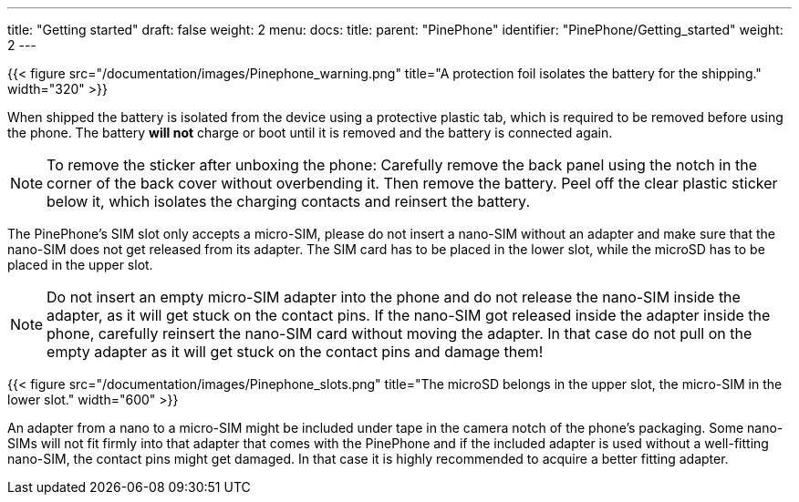 ---
title: "Getting started"
draft: false
weight: 2
menu:
  docs:
    title:
    parent: "PinePhone"
    identifier: "PinePhone/Getting_started"
    weight: 2
---

{{< figure src="/documentation/images/Pinephone_warning.png" title="A protection foil isolates the battery for the shipping." width="320" >}}

When shipped the battery is isolated from the device using a protective plastic tab, which is required to be removed before using the phone. The battery *will not* charge or boot until it is removed and the battery is connected again.

NOTE: To remove the sticker after unboxing the phone: Carefully remove the back panel using the notch in the corner of the back cover without overbending it. Then remove the battery. Peel off the clear plastic sticker below it, which isolates the charging contacts and reinsert the battery.

The PinePhone's SIM slot only accepts a micro-SIM, please do not insert a nano-SIM without an adapter and make sure that the nano-SIM does not get released from its adapter. The SIM card has to be placed in the lower slot, while the microSD has to be placed in the upper slot.

NOTE: Do not insert an empty micro-SIM adapter into the phone and do not release the nano-SIM inside the adapter, as it will get stuck on the contact pins. If the nano-SIM got released inside the adapter inside the phone, carefully reinsert the nano-SIM card without moving the adapter. In that case do not pull on the empty adapter as it will get stuck on the contact pins and damage them!

{{< figure src="/documentation/images/Pinephone_slots.png" title="The microSD belongs in the upper slot, the micro-SIM in the lower slot." width="600" >}}

An adapter from a nano to a micro-SIM might be included under tape in the camera notch of the phone's packaging. Some nano-SIMs will not fit firmly into that adapter that comes with the PinePhone and if the included adapter is used without a well-fitting nano-SIM, the contact pins might get damaged. In that case it is highly recommended to acquire a better fitting adapter.

